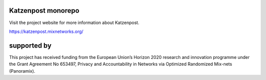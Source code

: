 
.. image:: https://godoc.org/github.com/katzenpost/katzenpost/core?status.svg
  :target: https://godoc.org/github.com/katzenpost/katzenpost/core

Katzenpost monorepo
===================

Visit the project website for more information about Katzenpost.

https://katzenpost.mixnetworks.org/

supported by
============

.. image:: https://katzenpost.mixnetworks.org/_static/images/eu-flag-tiny.jpg

This project has received funding from the European Union’s Horizon 2020
research and innovation programme under the Grant Agreement No 653497, Privacy
and Accountability in Networks via Optimized Randomized Mix-nets (Panoramix).
